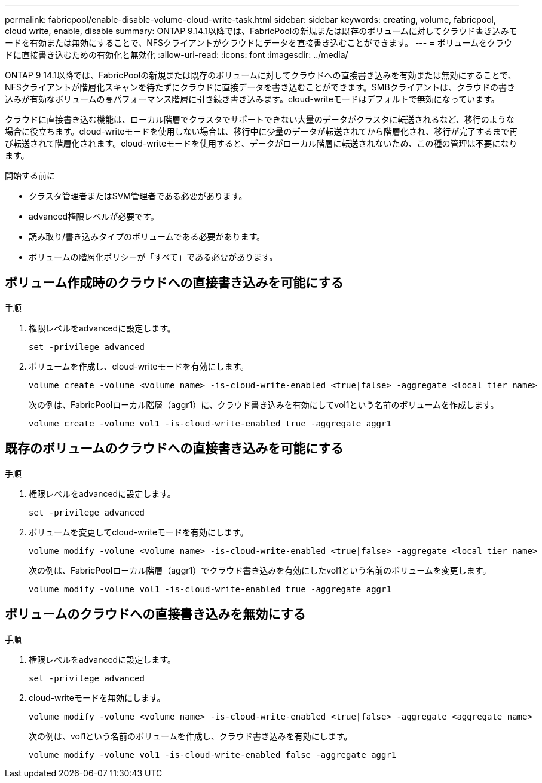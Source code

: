 ---
permalink: fabricpool/enable-disable-volume-cloud-write-task.html 
sidebar: sidebar 
keywords: creating, volume, fabricpool, cloud write, enable, disable 
summary: ONTAP 9.14.1以降では、FabricPoolの新規または既存のボリュームに対してクラウド書き込みモードを有効または無効にすることで、NFSクライアントがクラウドにデータを直接書き込むことができます。 
---
= ボリュームをクラウドに直接書き込むための有効化と無効化
:allow-uri-read: 
:icons: font
:imagesdir: ../media/


[role="lead"]
ONTAP 9 14.1以降では、FabricPoolの新規または既存のボリュームに対してクラウドへの直接書き込みを有効または無効にすることで、NFSクライアントが階層化スキャンを待たずにクラウドに直接データを書き込むことができます。SMBクライアントは、クラウドの書き込みが有効なボリュームの高パフォーマンス階層に引き続き書き込みます。cloud-writeモードはデフォルトで無効になっています。

クラウドに直接書き込む機能は、ローカル階層でクラスタでサポートできない大量のデータがクラスタに転送されるなど、移行のような場合に役立ちます。cloud-writeモードを使用しない場合は、移行中に少量のデータが転送されてから階層化され、移行が完了するまで再び転送されて階層化されます。cloud-writeモードを使用すると、データがローカル階層に転送されないため、この種の管理は不要になります。

.開始する前に
* クラスタ管理者またはSVM管理者である必要があります。
* advanced権限レベルが必要です。
* 読み取り/書き込みタイプのボリュームである必要があります。
* ボリュームの階層化ポリシーが「すべて」である必要があります。




== ボリューム作成時のクラウドへの直接書き込みを可能にする

.手順
. 権限レベルをadvancedに設定します。
+
[source, cli]
----
set -privilege advanced
----
. ボリュームを作成し、cloud-writeモードを有効にします。
+
[source, cli]
----
volume create -volume <volume name> -is-cloud-write-enabled <true|false> -aggregate <local tier name>
----
+
次の例は、FabricPoolローカル階層（aggr1）に、クラウド書き込みを有効にしてvol1という名前のボリュームを作成します。

+
[listing]
----
volume create -volume vol1 -is-cloud-write-enabled true -aggregate aggr1
----




== 既存のボリュームのクラウドへの直接書き込みを可能にする

.手順
. 権限レベルをadvancedに設定します。
+
[source, cli]
----
set -privilege advanced
----
. ボリュームを変更してcloud-writeモードを有効にします。
+
[source, cli]
----
volume modify -volume <volume name> -is-cloud-write-enabled <true|false> -aggregate <local tier name>
----
+
次の例は、FabricPoolローカル階層（aggr1）でクラウド書き込みを有効にしたvol1という名前のボリュームを変更します。

+
[listing]
----
volume modify -volume vol1 -is-cloud-write-enabled true -aggregate aggr1
----




== ボリュームのクラウドへの直接書き込みを無効にする

.手順
. 権限レベルをadvancedに設定します。
+
[source, cli]
----
set -privilege advanced
----
. cloud-writeモードを無効にします。
+
[source, cli]
----
volume modify -volume <volume name> -is-cloud-write-enabled <true|false> -aggregate <aggregate name>
----
+
次の例は、vol1という名前のボリュームを作成し、クラウド書き込みを有効にします。

+
[listing]
----
volume modify -volume vol1 -is-cloud-write-enabled false -aggregate aggr1
----

